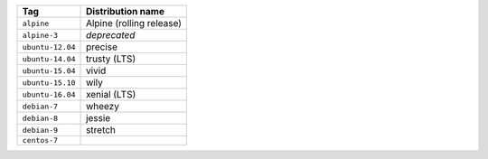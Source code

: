 ====================== ==========================
Tag                    Distribution name
====================== ==========================
``alpine``             Alpine (rolling release)
``alpine-3``           *deprecated*
``ubuntu-12.04``       precise
``ubuntu-14.04``       trusty (LTS)
``ubuntu-15.04``       vivid
``ubuntu-15.10``       wily
``ubuntu-16.04``       xenial (LTS)
``debian-7``           wheezy
``debian-8``           jessie
``debian-9``           stretch
``centos-7``
====================== ==========================
